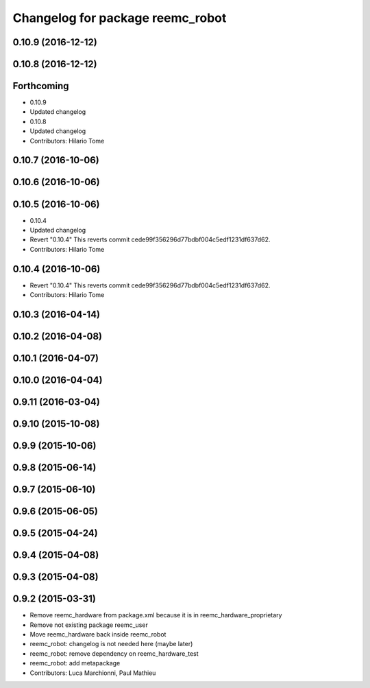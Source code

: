 ^^^^^^^^^^^^^^^^^^^^^^^^^^^^^^^^^
Changelog for package reemc_robot
^^^^^^^^^^^^^^^^^^^^^^^^^^^^^^^^^

0.10.9 (2016-12-12)
-------------------

0.10.8 (2016-12-12)
-------------------

Forthcoming
-----------
* 0.10.9
* Updated changelog
* 0.10.8
* Updated changelog
* Contributors: Hilario Tome

0.10.7 (2016-10-06)
-------------------

0.10.6 (2016-10-06)
-------------------

0.10.5 (2016-10-06)
-------------------
* 0.10.4
* Updated changelog
* Revert "0.10.4"
  This reverts commit cede99f356296d77bdbf004c5edf1231df637d62.
* Contributors: Hilario Tome

0.10.4 (2016-10-06)
-------------------
* Revert "0.10.4"
  This reverts commit cede99f356296d77bdbf004c5edf1231df637d62.
* Contributors: Hilario Tome

0.10.3 (2016-04-14)
-------------------

0.10.2 (2016-04-08)
-------------------

0.10.1 (2016-04-07)
-------------------

0.10.0 (2016-04-04)
-------------------

0.9.11 (2016-03-04)
-------------------

0.9.10 (2015-10-08)
-------------------

0.9.9 (2015-10-06)
------------------

0.9.8 (2015-06-14)
------------------

0.9.7 (2015-06-10)
------------------

0.9.6 (2015-06-05)
------------------

0.9.5 (2015-04-24)
------------------

0.9.4 (2015-04-08)
------------------

0.9.3 (2015-04-08)
------------------

0.9.2 (2015-03-31)
------------------
* Remove reemc_hardware from package.xml because it is in reemc_hardware_proprietary
* Remove not existing package reemc_user
* Move reemc_hardware back inside reemc_robot
* reemc_robot: changelog is not needed here (maybe later)
* reemc_robot: remove dependency on reemc_hardware_test
* reemc_robot: add metapackage
* Contributors: Luca Marchionni, Paul Mathieu
